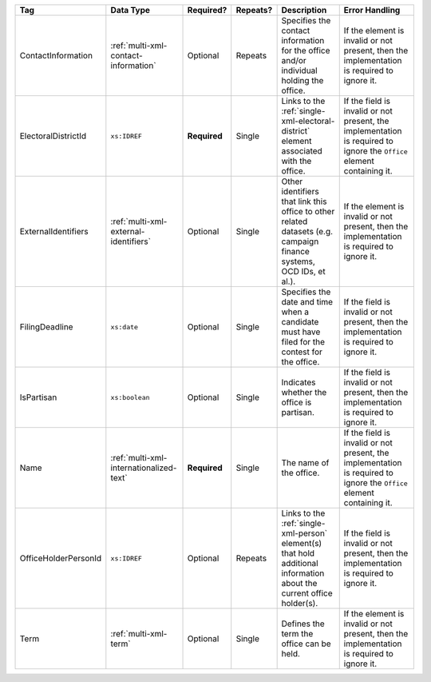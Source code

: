 .. This file is auto-generated.  Do not edit it by hand!

+----------------------+-----------------------------------------+--------------+--------------+------------------------------------------+------------------------------------------+
| Tag                  | Data Type                               | Required?    | Repeats?     | Description                              | Error Handling                           |
+======================+=========================================+==============+==============+==========================================+==========================================+
| ContactInformation   | :ref:`multi-xml-contact-information`    | Optional     | Repeats      | Specifies the contact information for    | If the element is invalid or not         |
|                      |                                         |              |              | the office and/or individual holding the | present, then the implementation is      |
|                      |                                         |              |              | office.                                  | required to ignore it.                   |
+----------------------+-----------------------------------------+--------------+--------------+------------------------------------------+------------------------------------------+
| ElectoralDistrictId  | ``xs:IDREF``                            | **Required** | Single       | Links to the                             | If the field is invalid or not present,  |
|                      |                                         |              |              | :ref:`single-xml-electoral-district`     | the implementation is required to ignore |
|                      |                                         |              |              | element associated with the office.      | the ``Office`` element containing it.    |
+----------------------+-----------------------------------------+--------------+--------------+------------------------------------------+------------------------------------------+
| ExternalIdentifiers  | :ref:`multi-xml-external-identifiers`   | Optional     | Single       | Other identifiers that link this office  | If the element is invalid or not         |
|                      |                                         |              |              | to other related datasets (e.g. campaign | present, then the implementation is      |
|                      |                                         |              |              | finance systems, OCD IDs, et al.).       | required to ignore it.                   |
+----------------------+-----------------------------------------+--------------+--------------+------------------------------------------+------------------------------------------+
| FilingDeadline       | ``xs:date``                             | Optional     | Single       | Specifies the date and time when a       | If the field is invalid or not present,  |
|                      |                                         |              |              | candidate must have filed for the        | then the implementation is required to   |
|                      |                                         |              |              | contest for the office.                  | ignore it.                               |
+----------------------+-----------------------------------------+--------------+--------------+------------------------------------------+------------------------------------------+
| IsPartisan           | ``xs:boolean``                          | Optional     | Single       | Indicates whether the office is          | If the field is invalid or not present,  |
|                      |                                         |              |              | partisan.                                | then the implementation is required to   |
|                      |                                         |              |              |                                          | ignore it.                               |
+----------------------+-----------------------------------------+--------------+--------------+------------------------------------------+------------------------------------------+
| Name                 | :ref:`multi-xml-internationalized-text` | **Required** | Single       | The name of the office.                  | If the field is invalid or not present,  |
|                      |                                         |              |              |                                          | the implementation is required to ignore |
|                      |                                         |              |              |                                          | the ``Office`` element containing it.    |
+----------------------+-----------------------------------------+--------------+--------------+------------------------------------------+------------------------------------------+
| OfficeHolderPersonId | ``xs:IDREF``                            | Optional     | Repeats      | Links to the :ref:`single-xml-person`    | If the field is invalid or not present,  |
|                      |                                         |              |              | element(s) that hold additional          | then the implementation is required to   |
|                      |                                         |              |              | information about the current office     | ignore it.                               |
|                      |                                         |              |              | holder(s).                               |                                          |
+----------------------+-----------------------------------------+--------------+--------------+------------------------------------------+------------------------------------------+
| Term                 | :ref:`multi-xml-term`                   | Optional     | Single       | Defines the term the office can be held. | If the element is invalid or not         |
|                      |                                         |              |              |                                          | present, then the implementation is      |
|                      |                                         |              |              |                                          | required to ignore it.                   |
+----------------------+-----------------------------------------+--------------+--------------+------------------------------------------+------------------------------------------+
